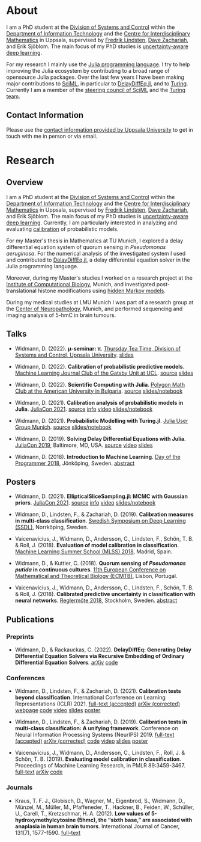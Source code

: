 #+HUGO_SECTION: .
#+HUGO_AUTO_SET_LASTMOD: t

* About
:PROPERTIES:
:EXPORT_FILE_NAME: about
:END:

#+ATTR_HTML: :alt Photo of David Widmann :width 20% :style float:center;
[[../static/assets/profile_small.jpg]]

I am a PhD student at the [[https://www.it.uu.se/research/systems_and_control][Division of Systems and Control]] within the [[https://www.it.uu.se][Department of Information Technology]] and the [[https://www.math.uu.se/CIM][Centre for Interdisciplinary Mathematics]] in Uppsala, supervised by [[https://liu.se/en/employee/freli29][Fredrik Lindsten]], [[https://www.it.uu.se/katalog/davza513][Dave Zachariah]], and Erik Sjöblom.
The main focus of my PhD studies is [[http://www.math.uu.se/digitalAssets/396/c_396868-l_1-k_lindsten.pdf][uncertainty-aware deep learning]].

For my research I mainly use the [[https://julialang.org/][Julia programming language]].
I try to help improving the Julia ecosystem by contributing to a broad range of opensource Julia packages.
Over the last few years I have been making major contributions to [[https://sciml.ai][SciML]], in particular to [[https://github.com/SciML/DelayDiffEq.jl][DelayDiffEq.jl]], and to [[https://turing.ml][Turing]].
Currently I am a member of the [[https://sciml.ai/governance.html][steering council of SciML]] and the [[https://turing.ml/dev/team/][Turing team]].

** Contact Information

Please use the [[https://www.it.uu.se/katalog/davwi492][contact information provided by Uppsala University]] to get in touch with me in person or via email.

* Research
:PROPERTIES:
:EXPORT_FILE_NAME: research
:EXPORT_OPTIONS: toc:2 org-hugo-export-with-toc:t # hugo-coder does not support toc (yet)
:END:

** Overview

I am a PhD student at the [[https://www.it.uu.se/research/systems_and_control][Division of Systems and Control]] within the [[https://www.it.uu.se][Department of Information Technology]] and the [[https://www.math.uu.se/CIM][Centre for Interdisciplinary Mathematics]] in Uppsala, supervised by [[https://liu.se/en/employee/freli29][Fredrik Lindsten]], [[https://www.it.uu.se/katalog/davza513][Dave Zachariah]], and Erik Sjöblom.
The main focus of my PhD studies is [[http://www.math.uu.se/digitalAssets/396/c_396868-l_1-k_lindsten.pdf][uncertainty-aware deep learning]].
Currently, I am particularly interested in analyzing and evaluating [[https://en.wikipedia.org/wiki/Calibration_(statistics)][calibration]] of probabilistic models.

For my Master's thesis in Mathematics at TU Munich, I explored a delay differential equation system of quorum sensing in /Pseudomonas aeruginosa/.
For the numerical analysis of the investigated system I used and contributed to [[https://github.com/SciML/DelayDiffEq.jl][DelayDiffEq.jl]], a delay
differential equation solver in the Julia programming language.

Moreover, during my Master's studies I worked on a research project at the
[[https://www.helmholtz-muenchen.de/icb/index.html][Institute of Computational Biology]], Munich, and investigated post-translational histone modifications using [[https://www.biorxiv.org/content/10.1101/038612v1][hidden Markov models]].

During my medical studies at LMU Munich I was part of a research group at the [[https://www.en.neuropathologie.med.uni-muenchen.de/index.html][Center of Neuropathology]], Munich, and performed sequencing and imaging analysis of 5-hmC in brain tumours.

** Talks

- Widmann, D. (2022). *μ-seminar: π*. [[https://www.it.uu.se/research/systems_and_control][Thursday Tea Time, Division of Systems and Control, Uppsala University]]. [[https://www.wolframcloud.com/obj/david.widmann/Published/pi_seminar.nb][slides]]

- Widmann, D. (2022). *Calibration of probabilistic predictive models*. [[https://www.ucl.ac.uk/gatsby/][Machine Learning Journal Club of the Gatsby Unit at UCL]]. [[https://github.com/devmotion/Talks/tree/main/2022/03/Calibration][source]] [[https://talks.widmann.dev/2022/03/calibration.pdf][slides]]

- Widmann, D. (2022). *Scientific Computing with Julia*. [[https://www.facebook.com/MathPolygonAUBG][Polygon Math Club at the American University in Bulgaria]]. [[https://github.com/devmotion/Talks/tree/main/2022/02/Julia][source]] [[https://talks.widmann.dev/2022/02/Julia/][slides/notebook]]

- Widmann, D. (2021). *Calibration analysis of probabilistic models in Julia*. [[https://juliacon.org/2021/][JuliaCon 2021]]. [[https://github.com/devmotion/Talks/tree/main/2021/07/Calibration][source]] [[https://pretalx.com/juliacon2021/talk/8BWJXP/][info]]
    [[https://www.youtube.com/watch?v=PrLsXFvwzuA][video]] [[https://talks.widmann.dev/2021/07/Calibration/][slides/notebook]]

- Widmann, D. (2021). *Probabilistic Modelling with Turing.jl*. [[https://www.meetup.com/Julia-User-Group-Munich/][Julia User Group Munich]]. [[https://github.com/devmotion/Talks/tree/main/2021/07/Turing][source]] [[https://talks.widmann.dev/2021/07/Turing/][slides/notebook]]

- Widmann, D. (2019). *Solving Delay Differential Equations with Julia*. [[https://juliacon.org/2019/][JuliaCon 2019]], Baltimore, MD, USA. [[https://github.com/devmotion/JuliaCon2019][source]] [[https://www.youtube.com/watch?v=8srePpkofIU][video]] [[https://github.com/devmotion/JuliaCon2019/raw/master/presentation.pdf][slides]]

- Widmann, D. (2018). *Introduction to Machine Learning*. [[https://dayoftheprogrammer.se/2018/][Day of the Programmer 2018]], Jönköping, Sweden. [[https://dayoftheprogrammer.se/2018-talare/david-widmann/][abstract]]

** Posters

  - Widmann, D. (2021). *EllipticalSliceSampling.jl: MCMC with Gaussian priors*. [[https://juliacon.org/2021/][JuliaCon 2021]]. [[https://github.com/devmotion/Talks/tree/main/2021/07/EllipticalSliceSampling][source]] [[https://pretalx.com/juliacon2021/talk/review/LDSE33F9WVR8F8EQUXAPVNDLCDSG8ZRC][info]] [[https://juliacon2020-uploads.s3.us-east-2.amazonaws.com/public/%20EllipticalSliceSampling.jl%3A%20MCMC%20with%20Gaussian%20priors%3A%20EllipticalSliceSampling_BetterQuality.mp4][video]] [[https://talks.widmann.dev/2021/07/EllipticalSliceSampling/][slides/notebook]]

  - Widmann, D., Lindsten, F., & Zachariah, D. (2019). *Calibration measures in multi-class classification*. [[http://ssba.org.se/ssdl2019][Swedish Symposium on Deep Learning (SSDL)]], Norrköping, Sweden.

  - Vaicenavicius, J., Widmann, D., Andersson, C., Lindsten, F., Schön, T. B. & Roll, J. (2018). *Evaluation of model calibration in classification*. [[http://mlss.ii.uam.es/mlss2018/index.html][Machine Learning Summer School (MLSS) 2018]], Madrid, Spain.

  - Widmann, D., & Kuttler, C. (2018). *Quorum sensing of /Pseudomonas putida/ in continuous
    cultures*. [[https://ecmtb2018.org][11th European Conference on Mathematical and Theoretical Biology (ECMTB)]], Lisbon, Portugal.

  - Vaicenavicius, J., Widmann, D., Andersson, C., Lindsten, F., Schön, T. B. & Roll, J. (2018). *Calibrated predictive uncertainty in classification with neural networks*. [[https://www.kth.se/eecs/om-oss/konferenser-och-event/reglermotet/reglermote-2018-1.738055][Reglermöte 2018]], Stockholm, Sweden. [[https://easychair.org/smart-program/RM18/2018-06-20.html#talk:73774][abstract]]

** Publications

*** Preprints

  - Widmann, D., & Rackauckas, C. (2022). *DelayDiffEq: Generating Delay Differential Equation Solvers via Recursive Embedding of Ordinary Differential Equation Solvers*. [[https://arxiv.org/abs/2208.12879][arXiv]] [[https://github.com/SciML/DelayDiffEq.jl/tree/paper][code]]

*** Conferences

  - Widmann, D., Lindsten, F., & Zachariah, D. (2021). *Calibration tests beyond classification*. International Conference on Learning Representations (ICLR) 2021. [[https://openreview.net/forum?id=-bxf89v3Nx][full-text (accepted)]] [[https://arxiv.org/abs/2210.13355][arXiv (corrected)]] [[https://devmotion.github.io/Calibration_ICLR2021][webpage]] [[https://github.com/devmotion/Calibration_ICLR2021][code]] [[https://iclr.cc/virtual/2021/poster/2682][video]] [[https://github.com/devmotion/Calibration_ICLR2021/raw/main/slides/main.pdf][slides]] [[https://github.com/devmotion/Calibration_ICLR2021/raw/main/poster/main.pdf][poster]]

  - Widmann, D., Lindsten, F., & Zachariah, D. (2019). *Calibration tests in multi-class classification: A unifying framework*. Conference on Neural Information Processing Systems (NeurIPS) 2019. [[https://proceedings.neurips.cc/paper/2019/hash/1c336b8080f82bcc2cd2499b4c57261d-Abstract.html][full-text (accepted)]] [[http://arxiv.org/abs/1910.11385][arXiv (corrected)]] [[https://github.com/devmotion/CalibrationPaper][code]] [[https://vimeo.com/369295144][video]] [[https://github.com/devmotion/CalibrationPaper/raw/master/slides/spotlight.pdf][slides]] [[https://github.com/devmotion/CalibrationPaper/raw/master/poster/neurips.pdf][poster]]

  - Vaicenavicius, J., Widmann, D., Andersson, C., Lindsten, F., Roll, J. & Schön, T. B. (2019). *Evaluating model calibration in classification*. Proceedings of Machine Learning Research, in PMLR 89:3459-3467. [[http://proceedings.mlr.press/v89/vaicenavicius19a.html][full-text]] [[https://arxiv.org/abs/1902.06977][arXiv]] [[https://github.com/uu-sml/calibration][code]]

*** Journals

  - Kraus, T. F. J., Globisch, D., Wagner, M., Eigenbrod, S., Widmann, D., Münzel, M., Müller, M., Pfaffeneder, T., Hackner, B., Feiden, W., Schüller, U., Carell, T., Kretzschmar, H. A. (2012). *Low values of 5-hydroxymethylcytosine (5hmc), the “sixth base,” are associated with anaplasia in human brain tumors*. International Journal of Cancer, 131(7), 1577–1590. [[https://doi.org/10.1002/ijc.27429][full-text]]
